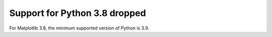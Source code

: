 Support for Python 3.8 dropped
~~~~~~~~~~~~~~~~~~~~~~~~~~~~~~

For Matplotlib 3.8, the minimum supported version of Python is 3.9.
